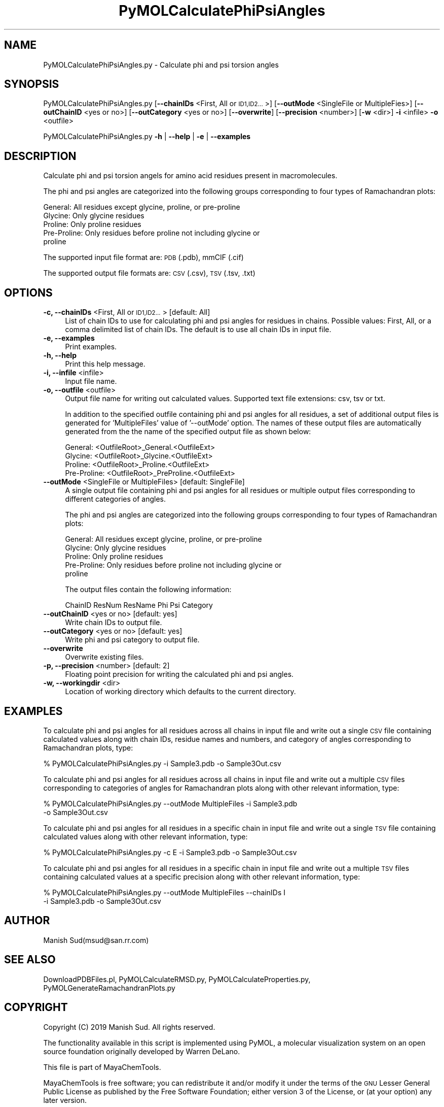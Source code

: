 .\" Automatically generated by Pod::Man 2.28 (Pod::Simple 3.35)
.\"
.\" Standard preamble:
.\" ========================================================================
.de Sp \" Vertical space (when we can't use .PP)
.if t .sp .5v
.if n .sp
..
.de Vb \" Begin verbatim text
.ft CW
.nf
.ne \\$1
..
.de Ve \" End verbatim text
.ft R
.fi
..
.\" Set up some character translations and predefined strings.  \*(-- will
.\" give an unbreakable dash, \*(PI will give pi, \*(L" will give a left
.\" double quote, and \*(R" will give a right double quote.  \*(C+ will
.\" give a nicer C++.  Capital omega is used to do unbreakable dashes and
.\" therefore won't be available.  \*(C` and \*(C' expand to `' in nroff,
.\" nothing in troff, for use with C<>.
.tr \(*W-
.ds C+ C\v'-.1v'\h'-1p'\s-2+\h'-1p'+\s0\v'.1v'\h'-1p'
.ie n \{\
.    ds -- \(*W-
.    ds PI pi
.    if (\n(.H=4u)&(1m=24u) .ds -- \(*W\h'-12u'\(*W\h'-12u'-\" diablo 10 pitch
.    if (\n(.H=4u)&(1m=20u) .ds -- \(*W\h'-12u'\(*W\h'-8u'-\"  diablo 12 pitch
.    ds L" ""
.    ds R" ""
.    ds C` ""
.    ds C' ""
'br\}
.el\{\
.    ds -- \|\(em\|
.    ds PI \(*p
.    ds L" ``
.    ds R" ''
.    ds C`
.    ds C'
'br\}
.\"
.\" Escape single quotes in literal strings from groff's Unicode transform.
.ie \n(.g .ds Aq \(aq
.el       .ds Aq '
.\"
.\" If the F register is turned on, we'll generate index entries on stderr for
.\" titles (.TH), headers (.SH), subsections (.SS), items (.Ip), and index
.\" entries marked with X<> in POD.  Of course, you'll have to process the
.\" output yourself in some meaningful fashion.
.\"
.\" Avoid warning from groff about undefined register 'F'.
.de IX
..
.nr rF 0
.if \n(.g .if rF .nr rF 1
.if (\n(rF:(\n(.g==0)) \{
.    if \nF \{
.        de IX
.        tm Index:\\$1\t\\n%\t"\\$2"
..
.        if !\nF==2 \{
.            nr % 0
.            nr F 2
.        \}
.    \}
.\}
.rr rF
.\"
.\" Accent mark definitions (@(#)ms.acc 1.5 88/02/08 SMI; from UCB 4.2).
.\" Fear.  Run.  Save yourself.  No user-serviceable parts.
.    \" fudge factors for nroff and troff
.if n \{\
.    ds #H 0
.    ds #V .8m
.    ds #F .3m
.    ds #[ \f1
.    ds #] \fP
.\}
.if t \{\
.    ds #H ((1u-(\\\\n(.fu%2u))*.13m)
.    ds #V .6m
.    ds #F 0
.    ds #[ \&
.    ds #] \&
.\}
.    \" simple accents for nroff and troff
.if n \{\
.    ds ' \&
.    ds ` \&
.    ds ^ \&
.    ds , \&
.    ds ~ ~
.    ds /
.\}
.if t \{\
.    ds ' \\k:\h'-(\\n(.wu*8/10-\*(#H)'\'\h"|\\n:u"
.    ds ` \\k:\h'-(\\n(.wu*8/10-\*(#H)'\`\h'|\\n:u'
.    ds ^ \\k:\h'-(\\n(.wu*10/11-\*(#H)'^\h'|\\n:u'
.    ds , \\k:\h'-(\\n(.wu*8/10)',\h'|\\n:u'
.    ds ~ \\k:\h'-(\\n(.wu-\*(#H-.1m)'~\h'|\\n:u'
.    ds / \\k:\h'-(\\n(.wu*8/10-\*(#H)'\z\(sl\h'|\\n:u'
.\}
.    \" troff and (daisy-wheel) nroff accents
.ds : \\k:\h'-(\\n(.wu*8/10-\*(#H+.1m+\*(#F)'\v'-\*(#V'\z.\h'.2m+\*(#F'.\h'|\\n:u'\v'\*(#V'
.ds 8 \h'\*(#H'\(*b\h'-\*(#H'
.ds o \\k:\h'-(\\n(.wu+\w'\(de'u-\*(#H)/2u'\v'-.3n'\*(#[\z\(de\v'.3n'\h'|\\n:u'\*(#]
.ds d- \h'\*(#H'\(pd\h'-\w'~'u'\v'-.25m'\f2\(hy\fP\v'.25m'\h'-\*(#H'
.ds D- D\\k:\h'-\w'D'u'\v'-.11m'\z\(hy\v'.11m'\h'|\\n:u'
.ds th \*(#[\v'.3m'\s+1I\s-1\v'-.3m'\h'-(\w'I'u*2/3)'\s-1o\s+1\*(#]
.ds Th \*(#[\s+2I\s-2\h'-\w'I'u*3/5'\v'-.3m'o\v'.3m'\*(#]
.ds ae a\h'-(\w'a'u*4/10)'e
.ds Ae A\h'-(\w'A'u*4/10)'E
.    \" corrections for vroff
.if v .ds ~ \\k:\h'-(\\n(.wu*9/10-\*(#H)'\s-2\u~\d\s+2\h'|\\n:u'
.if v .ds ^ \\k:\h'-(\\n(.wu*10/11-\*(#H)'\v'-.4m'^\v'.4m'\h'|\\n:u'
.    \" for low resolution devices (crt and lpr)
.if \n(.H>23 .if \n(.V>19 \
\{\
.    ds : e
.    ds 8 ss
.    ds o a
.    ds d- d\h'-1'\(ga
.    ds D- D\h'-1'\(hy
.    ds th \o'bp'
.    ds Th \o'LP'
.    ds ae ae
.    ds Ae AE
.\}
.rm #[ #] #H #V #F C
.\" ========================================================================
.\"
.IX Title "PyMOLCalculatePhiPsiAngles 1"
.TH PyMOLCalculatePhiPsiAngles 1 "2019-07-13" "perl v5.22.4" "MayaChemTools"
.\" For nroff, turn off justification.  Always turn off hyphenation; it makes
.\" way too many mistakes in technical documents.
.if n .ad l
.nh
.SH "NAME"
PyMOLCalculatePhiPsiAngles.py \- Calculate phi and psi torsion angles
.SH "SYNOPSIS"
.IX Header "SYNOPSIS"
PyMOLCalculatePhiPsiAngles.py [\fB\-\-chainIDs\fR <First, All or \s-1ID1,ID2...\s0>]
[\fB\-\-outMode\fR <SingleFile or MultipleFies>] [\fB\-\-outChainID\fR <yes or no>]
[\fB\-\-outCategory\fR <yes or no>] [\fB\-\-overwrite\fR] [\fB\-\-precision\fR <number>]
[\fB\-w\fR <dir>] \fB\-i\fR <infile> \fB\-o\fR <outfile>
.PP
PyMOLCalculatePhiPsiAngles.py \fB\-h\fR | \fB\-\-help\fR | \fB\-e\fR | \fB\-\-examples\fR
.SH "DESCRIPTION"
.IX Header "DESCRIPTION"
Calculate phi and psi torsion angels for amino acid residues present
in macromolecules.
.PP
The phi and psi angles are categorized into the following groups
corresponding to four types of Ramachandran plots:
.PP
.Vb 5
\&    General: All residues except glycine, proline, or pre\-proline
\&    Glycine: Only glycine residues
\&    Proline: Only proline residues
\&    Pre\-Proline: Only residues before proline not including glycine or
\&        proline
.Ve
.PP
The supported input  file format are: \s-1PDB \s0(.pdb), mmCIF (.cif)
.PP
The supported output file formats are:  \s-1CSV \s0(.csv), \s-1TSV \s0(.tsv, .txt)
.SH "OPTIONS"
.IX Header "OPTIONS"
.IP "\fB\-c, \-\-chainIDs\fR <First, All or \s-1ID1,ID2...\s0>  [default: All]" 4
.IX Item "-c, --chainIDs <First, All or ID1,ID2...> [default: All]"
List of chain IDs to use for calculating phi and psi angles for residues
in chains. Possible values: First, All, or a comma delimited list of chain
IDs. The default is to use all chain IDs in input file.
.IP "\fB\-e, \-\-examples\fR" 4
.IX Item "-e, --examples"
Print examples.
.IP "\fB\-h, \-\-help\fR" 4
.IX Item "-h, --help"
Print this help message.
.IP "\fB\-i, \-\-infile\fR <infile>" 4
.IX Item "-i, --infile <infile>"
Input file name.
.IP "\fB\-o, \-\-outfile\fR <outfile>" 4
.IX Item "-o, --outfile <outfile>"
Output file name for writing out calculated values. Supported text file
extensions: csv, tsv or txt.
.Sp
In addition to the specified outfile containing phi and psi angles for all
residues, a set of additional output files is generated for 'MultipleFiles'
value of '\-\-outMode' option. The names of these output files are
automatically generated from the the name of the specified output
file as shown below:
.Sp
.Vb 4
\&    General: <OutfileRoot>_General.<OutfileExt>
\&    Glycine: <OutfileRoot>_Glycine.<OutfileExt>
\&    Proline: <OutfileRoot>_Proline.<OutfileExt>
\&    Pre\-Proline: <OutfileRoot>_PreProline.<OutfileExt>
.Ve
.IP "\fB\-\-outMode\fR <SingleFile or MultipleFiles>  [default: SingleFile]" 4
.IX Item "--outMode <SingleFile or MultipleFiles> [default: SingleFile]"
A single output file containing phi and psi angles for all residues or
multiple output files corresponding to different categories of angles.
.Sp
The phi and psi angles are categorized into the following groups
corresponding to four types of Ramachandran plots:
.Sp
.Vb 5
\&    General: All residues except glycine, proline, or pre\-proline
\&    Glycine: Only glycine residues
\&    Proline: Only proline residues
\&    Pre\-Proline: Only residues before proline not including glycine or
\&        proline
.Ve
.Sp
The output files contain the following information:
.Sp
.Vb 1
\&    ChainID ResNum ResName Phi Psi Category
.Ve
.IP "\fB\-\-outChainID\fR <yes or no>  [default: yes]" 4
.IX Item "--outChainID <yes or no> [default: yes]"
Write chain IDs to output file.
.IP "\fB\-\-outCategory\fR <yes or no>  [default: yes]" 4
.IX Item "--outCategory <yes or no> [default: yes]"
Write phi and psi category to output file.
.IP "\fB\-\-overwrite\fR" 4
.IX Item "--overwrite"
Overwrite existing files.
.IP "\fB\-p, \-\-precision\fR <number>  [default: 2]" 4
.IX Item "-p, --precision <number> [default: 2]"
Floating point precision for writing the calculated phi and psi angles.
.IP "\fB\-w, \-\-workingdir\fR <dir>" 4
.IX Item "-w, --workingdir <dir>"
Location of working directory which defaults to the current directory.
.SH "EXAMPLES"
.IX Header "EXAMPLES"
To calculate phi and psi angles for all residues across all chains in input
file and write out a single \s-1CSV\s0 file containing calculated values along with
chain IDs, residue names and numbers, and category of angles corresponding
to Ramachandran plots, type:
.PP
.Vb 1
\&    % PyMOLCalculatePhiPsiAngles.py \-i Sample3.pdb \-o Sample3Out.csv
.Ve
.PP
To calculate phi and psi angles for all residues across all chains in input
file and write out a multiple \s-1CSV\s0 files corresponding to categories of angles
for Ramachandran plots along with other relevant information, type:
.PP
.Vb 2
\&    % PyMOLCalculatePhiPsiAngles.py \-\-outMode MultipleFiles \-i Sample3.pdb
\&      \-o Sample3Out.csv
.Ve
.PP
To calculate phi and psi angles for all residues in a specific chain in input
file and write out a single \s-1TSV\s0 file containing calculated values along with
other relevant information, type:
.PP
.Vb 1
\&    % PyMOLCalculatePhiPsiAngles.py \-c E  \-i Sample3.pdb \-o Sample3Out.csv
.Ve
.PP
To calculate phi and psi angles for all residues in a specific chain in input
file and write out a multiple \s-1TSV\s0 files containing calculated values at a specific
precision along with other relevant information, type:
.PP
.Vb 2
\&    % PyMOLCalculatePhiPsiAngles.py \-\-outMode MultipleFiles \-\-chainIDs I
\&      \-i Sample3.pdb \-o Sample3Out.csv
.Ve
.SH "AUTHOR"
.IX Header "AUTHOR"
Manish Sud(msud@san.rr.com)
.SH "SEE ALSO"
.IX Header "SEE ALSO"
DownloadPDBFiles.pl, PyMOLCalculateRMSD.py, PyMOLCalculateProperties.py,
PyMOLGenerateRamachandranPlots.py
.SH "COPYRIGHT"
.IX Header "COPYRIGHT"
Copyright (C) 2019 Manish Sud. All rights reserved.
.PP
The functionality available in this script is implemented using PyMOL, a
molecular visualization system on an open source foundation originally
developed by Warren DeLano.
.PP
This file is part of MayaChemTools.
.PP
MayaChemTools is free software; you can redistribute it and/or modify it under
the terms of the \s-1GNU\s0 Lesser General Public License as published by the Free
Software Foundation; either version 3 of the License, or (at your option) any
later version.
